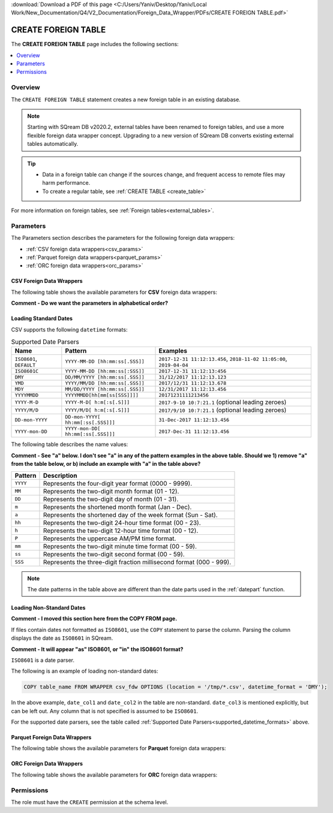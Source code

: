 .. _create_foreign_table:

:download:`Download a PDF of this page <C:/Users/Yaniv/Desktop/Yaniv/Local Work/New_Documentation/Q4/V2_Documentation/Foreign_Data_Wrapper/PDFs/CREATE FOREIGN TABLE.pdf>`

***********************
CREATE FOREIGN TABLE
***********************
The **CREATE FOREIGN TABLE** page includes the following sections:

.. contents:: 
   :local:
   :depth: 1
   
Overview
==============

The ``CREATE FOREIGN TABLE`` statement creates a new foreign table in an existing database.

.. note:: 
   
   Starting with SQream DB v2020.2, external tables have been renamed to foreign tables, and use a more flexible foreign data wrapper concept. Upgrading to a new version of SQream DB converts existing external tables automatically. 

.. tip::

   * Data in a foreign table can change if the sources change, and frequent access to remote files may harm performance.

   * To create a regular table, see :ref:`CREATE TABLE <create_table>`
   
For more information on foreign tables, see :ref:`Foreign tables<external_tables>`.



Parameters
================	
The Parameters section describes the parameters for the following foreign data wrappers:

* :ref:`CSV foreign data wrappers<csv_params>`
* :ref:`Parquet foreign data wrappers<parquet_params>`
* :ref:`ORC foreign data wrappers<orc_params>`

.. _csv_params:
   
CSV Foreign Data Wrappers
------------------------- 
The following table shows the available parameters for **CSV** foreign data wrappers:

**Comment - Do we want the parameters in alphabetical order?**

.. csv-table::
   :widths: 3 10 2 2 2
   :file: C:\Users\Yaniv\Desktop\Yaniv\Local Work\New_Documentation\Q4\V2_Documentation\Foreign_Data_Wrapper\PDFs\csv_foreign_data_wrappers.csv
   
.. _supported_datetime_formats:

Loading Standard Dates
----------------------------------
CSV supports the following ``datetime`` formats:

.. list-table:: Supported Date Parsers
   :widths: auto
   :header-rows: 1
   
   * - Name
     - Pattern
     - Examples
   * - ``ISO8601``, ``DEFAULT``
     - ``YYYY-MM-DD [hh:mm:ss[.SSS]]``
     - ``2017-12-31 11:12:13.456``, ``2018-11-02 11:05:00``, ``2019-04-04``
   * - ``ISO8601C``
     - ``YYYY-MM-DD [hh:mm:ss[:SSS]]``
     - ``2017-12-31 11:12:13:456``
   * - ``DMY``
     - ``DD/MM/YYYY [hh:mm:ss[.SSS]]``
     - ``31/12/2017 11:12:13.123``
   * - ``YMD``
     - ``YYYY/MM/DD [hh:mm:ss[.SSS]]``
     - ``2017/12/31 11:12:13.678``
   * - ``MDY``
     - ``MM/DD/YYYY [hh:mm:ss[.SSS]]``
     - ``12/31/2017 11:12:13.456``
   * - ``YYYYMMDD``
     - ``YYYYMMDD[hh[mm[ss[SSS]]]]``
     - ``20171231111213456``
   * - ``YYYY-M-D``
     - ``YYYY-M-D[ h:m[:s[.S]]]``
     - ``2017-9-10 10:7:21.1`` (optional leading zeroes)
   * - ``YYYY/M/D``
     - ``YYYY/M/D[ h:m[:s[.S]]]``
     - ``2017/9/10 10:7:21.1`` (optional leading zeroes)
   * - ``DD-mon-YYYY``
     - ``DD-mon-YYYY[ hh:mm[:ss[.SSS]]]``
     - ``31-Dec-2017 11:12:13.456``
   * - ``YYYY-mon-DD``
     - ``YYYY-mon-DD[ hh:mm[:ss[.SSS]]]``
     - ``2017-Dec-31 11:12:13.456``
	 
The following table describes the name values:

**Comment - See "a" below. I don't see "a" in any of the pattern examples in the above table. Should we 1) remove "a" from the table below, or b) include an example with "a" in the table above?**

.. list-table:: 
   :widths: auto
   :header-rows: 1
   
   * - Pattern
     - Description
   * - ``YYYY``
     - Represents the four-digit year format (0000 - 9999).
   * - ``MM``
     - Represents the two-digit month format (01 - 12).
   * - ``DD``
     - Represents the two-digit day of month (01 - 31).
   * - ``m``
     - Represents the shortened month format (Jan - Dec).
   * - ``a``
     - Represents the shortened day of the week format (Sun - Sat).
   * - ``hh``
     - Represents the two-digit 24-hour time format (00 - 23).
   * - ``h``
     - Represents the two-digit 12-hour time format (00 - 12).
   * - ``P``
     - Represents the uppercase AM/PM time format.
   * - ``mm``
     - Represents the two-digit minute time format (00 - 59).
   * - ``ss``
     - Represents the two-digit second format (00 - 59).
   * - ``SSS``
     - Represents the three-digit fraction millisecond format (000 - 999).

.. note:: The date patterns in the table above are different than the date parts used in the :ref:`datepart` function.

Loading Non-Standard Dates
----------------------------------
**Comment - I moved this section here from the COPY FROM page.**

If files contain dates not formatted as ``ISO8601``, use the ``COPY`` statement to parse the column. Parsing the column displays the date as ``ISO8601`` in SQream.

**Comment - It will appear "as" ISO8601, or "in" the ISO8601 format?**

``ISO8601`` is a date parser.

The following is an example of loading non-standard dates:

.. code-block:: postgres

   COPY table_name FROM WRAPPER csv_fdw OPTIONS (location = '/tmp/*.csv', datetime_format = 'DMY');
   
In the above example, ``date_col1`` and ``date_col2`` in the table are non-standard. ``date_col3`` is mentioned explicitly, but can be left out. Any column that is not specified is assumed to be ``ISO8601``.
   
For the supported date parsers, see the table called :ref:`Supported Date Parsers<supported_datetime_formats>` above.

.. _parquet_params:

Parquet Foreign Data Wrappers
------------------------- 
The following table shows the available parameters for **Parquet** foreign data wrappers:

.. csv-table::
   :widths: 3 15 2 2 2
   :file: C:\Users\Yaniv\Desktop\Yaniv\Local Work\New_Documentation\Q4\V2_Documentation\Foreign_Data_Wrapper\PDFs\parquet_foreign_data_wrappers.csv

.. _orc_params:

ORC Foreign Data Wrappers
------------------------- 
The following table shows the available parameters for **ORC** foreign data wrappers:

.. csv-table::
   :widths: 3 15 2 2 2
   :file: C:\Users\Yaniv\Desktop\Yaniv\Local Work\New_Documentation\Q4\V2_Documentation\Foreign_Data_Wrapper\PDFs\orc_foreign_data_wrappers.csv   

Permissions
=============
The role must have the ``CREATE`` permission at the schema level.